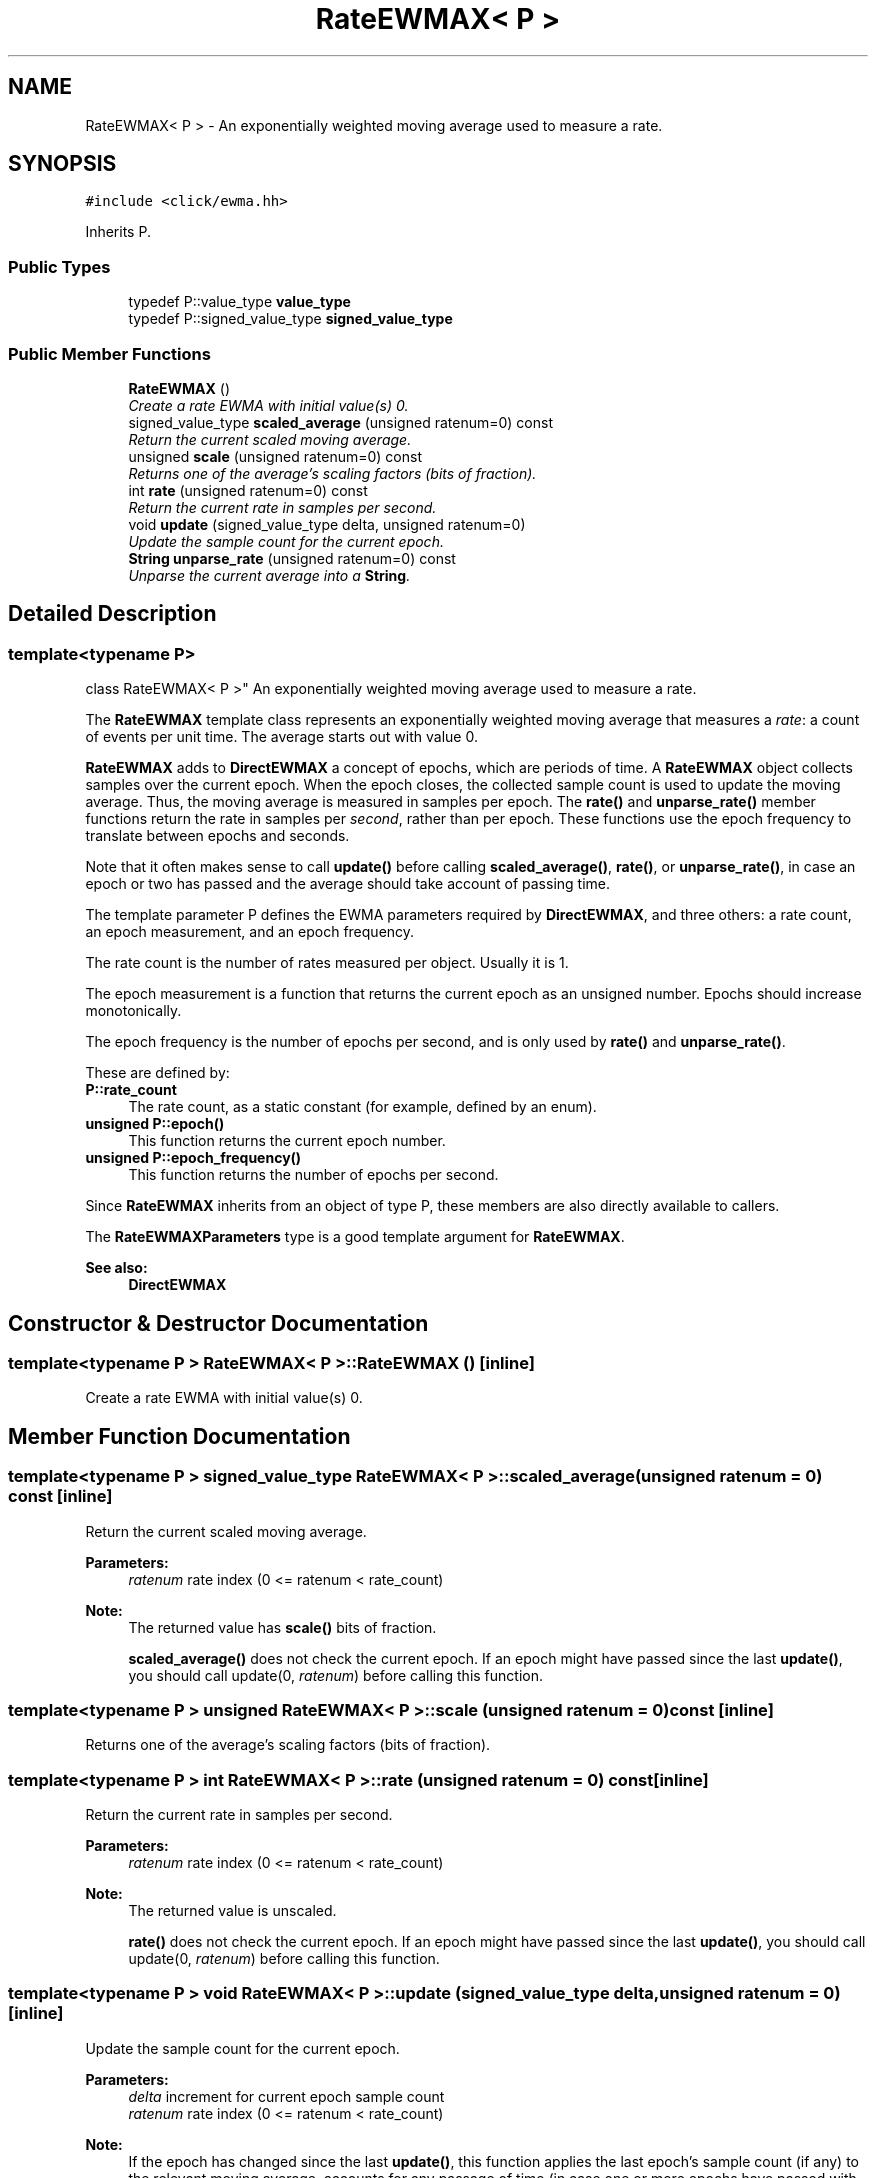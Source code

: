 .TH "RateEWMAX< P >" 3 "Thu Oct 12 2017" "Click" \" -*- nroff -*-
.ad l
.nh
.SH NAME
RateEWMAX< P > \- An exponentially weighted moving average used to measure a rate\&.  

.SH SYNOPSIS
.br
.PP
.PP
\fC#include <click/ewma\&.hh>\fP
.PP
Inherits P\&.
.SS "Public Types"

.in +1c
.ti -1c
.RI "typedef P::value_type \fBvalue_type\fP"
.br
.ti -1c
.RI "typedef P::signed_value_type \fBsigned_value_type\fP"
.br
.in -1c
.SS "Public Member Functions"

.in +1c
.ti -1c
.RI "\fBRateEWMAX\fP ()"
.br
.RI "\fICreate a rate EWMA with initial value(s) 0\&. \fP"
.ti -1c
.RI "signed_value_type \fBscaled_average\fP (unsigned ratenum=0) const "
.br
.RI "\fIReturn the current scaled moving average\&. \fP"
.ti -1c
.RI "unsigned \fBscale\fP (unsigned ratenum=0) const "
.br
.RI "\fIReturns one of the average's scaling factors (bits of fraction)\&. \fP"
.ti -1c
.RI "int \fBrate\fP (unsigned ratenum=0) const "
.br
.RI "\fIReturn the current rate in samples per second\&. \fP"
.ti -1c
.RI "void \fBupdate\fP (signed_value_type delta, unsigned ratenum=0)"
.br
.RI "\fIUpdate the sample count for the current epoch\&. \fP"
.ti -1c
.RI "\fBString\fP \fBunparse_rate\fP (unsigned ratenum=0) const "
.br
.RI "\fIUnparse the current average into a \fBString\fP\&. \fP"
.in -1c
.SH "Detailed Description"
.PP 

.SS "template<typename P>
.br
class RateEWMAX< P >"
An exponentially weighted moving average used to measure a rate\&. 

The \fBRateEWMAX\fP template class represents an exponentially weighted moving average that measures a \fIrate\fP: a count of events per unit time\&. The average starts out with value 0\&.
.PP
\fBRateEWMAX\fP adds to \fBDirectEWMAX\fP a concept of epochs, which are periods of time\&. A \fBRateEWMAX\fP object collects samples over the current epoch\&. When the epoch closes, the collected sample count is used to update the moving average\&. Thus, the moving average is measured in samples per epoch\&. The \fBrate()\fP and \fBunparse_rate()\fP member functions return the rate in samples per \fIsecond\fP, rather than per epoch\&. These functions use the epoch frequency to translate between epochs and seconds\&.
.PP
Note that it often makes sense to call \fBupdate()\fP before calling \fBscaled_average()\fP, \fBrate()\fP, or \fBunparse_rate()\fP, in case an epoch or two has passed and the average should take account of passing time\&.
.PP
The template parameter P defines the EWMA parameters required by \fBDirectEWMAX\fP, and three others: a rate count, an epoch measurement, and an epoch frequency\&.
.PP
The rate count is the number of rates measured per object\&. Usually it is 1\&.
.PP
The epoch measurement is a function that returns the current epoch as an unsigned number\&. Epochs should increase monotonically\&.
.PP
The epoch frequency is the number of epochs per second, and is only used by \fBrate()\fP and \fBunparse_rate()\fP\&.
.PP
These are defined by:
.PP
.IP "\fB\fBP::rate_count\fP \fP" 1c
The rate count, as a static constant (for example, defined by an enum)\&.
.PP
.IP "\fB\fBunsigned P::epoch()\fP \fP" 1c
This function returns the current epoch number\&.
.PP
.IP "\fB\fBunsigned P::epoch_frequency()\fP \fP" 1c
This function returns the number of epochs per second\&. 
.PP
.PP
Since \fBRateEWMAX\fP inherits from an object of type P, these members are also directly available to callers\&.
.PP
The \fBRateEWMAXParameters\fP type is a good template argument for \fBRateEWMAX\fP\&.
.PP
\fBSee also:\fP
.RS 4
\fBDirectEWMAX\fP 
.RE
.PP

.SH "Constructor & Destructor Documentation"
.PP 
.SS "template<typename P > \fBRateEWMAX\fP< P >::\fBRateEWMAX\fP ()\fC [inline]\fP"

.PP
Create a rate EWMA with initial value(s) 0\&. 
.SH "Member Function Documentation"
.PP 
.SS "template<typename P > signed_value_type \fBRateEWMAX\fP< P >::scaled_average (unsigned ratenum = \fC0\fP) const\fC [inline]\fP"

.PP
Return the current scaled moving average\&. 
.PP
\fBParameters:\fP
.RS 4
\fIratenum\fP rate index (0 <= ratenum < rate_count) 
.RE
.PP
\fBNote:\fP
.RS 4
The returned value has \fBscale()\fP bits of fraction\&. 
.PP
\fBscaled_average()\fP does not check the current epoch\&. If an epoch might have passed since the last \fBupdate()\fP, you should call update(0, \fIratenum\fP) before calling this function\&. 
.RE
.PP

.SS "template<typename P > unsigned \fBRateEWMAX\fP< P >::scale (unsigned ratenum = \fC0\fP) const\fC [inline]\fP"

.PP
Returns one of the average's scaling factors (bits of fraction)\&. 
.SS "template<typename P > int \fBRateEWMAX\fP< P >::rate (unsigned ratenum = \fC0\fP) const\fC [inline]\fP"

.PP
Return the current rate in samples per second\&. 
.PP
\fBParameters:\fP
.RS 4
\fIratenum\fP rate index (0 <= ratenum < rate_count) 
.RE
.PP
\fBNote:\fP
.RS 4
The returned value is unscaled\&. 
.PP
\fBrate()\fP does not check the current epoch\&. If an epoch might have passed since the last \fBupdate()\fP, you should call update(0, \fIratenum\fP) before calling this function\&. 
.RE
.PP

.SS "template<typename P > void \fBRateEWMAX\fP< P >::update (signed_value_type delta, unsigned ratenum = \fC0\fP)\fC [inline]\fP"

.PP
Update the sample count for the current epoch\&. 
.PP
\fBParameters:\fP
.RS 4
\fIdelta\fP increment for current epoch sample count 
.br
\fIratenum\fP rate index (0 <= ratenum < rate_count) 
.RE
.PP
\fBNote:\fP
.RS 4
If the epoch has changed since the last \fBupdate()\fP, this function applies the last epoch's sample count (if any) to the relevant moving average, accounts for any passage of time (in case one or more epochs have passed with no samples), and clears the sample count for the new epoch\&. 
.RE
.PP

.SS "template<typename P > \fBString\fP \fBRateEWMAX\fP< P >::unparse_rate (unsigned ratenum = \fC0\fP) const\fC [inline]\fP"

.PP
Unparse the current average into a \fBString\fP\&. 
.PP
\fBParameters:\fP
.RS 4
\fIratenum\fP rate index (0 <= ratenum < rate_count) 
.RE
.PP
\fBNote:\fP
.RS 4
The returned value is unscaled, but may contain a fractional part\&. 
.PP
\fBunparse_rate()\fP does not check the current epoch\&. If an epoch might have passed since the last \fBupdate()\fP, you should call update(0, \fIratenum\fP) before calling this function\&. 
.RE
.PP


.SH "Author"
.PP 
Generated automatically by Doxygen for Click from the source code\&.
